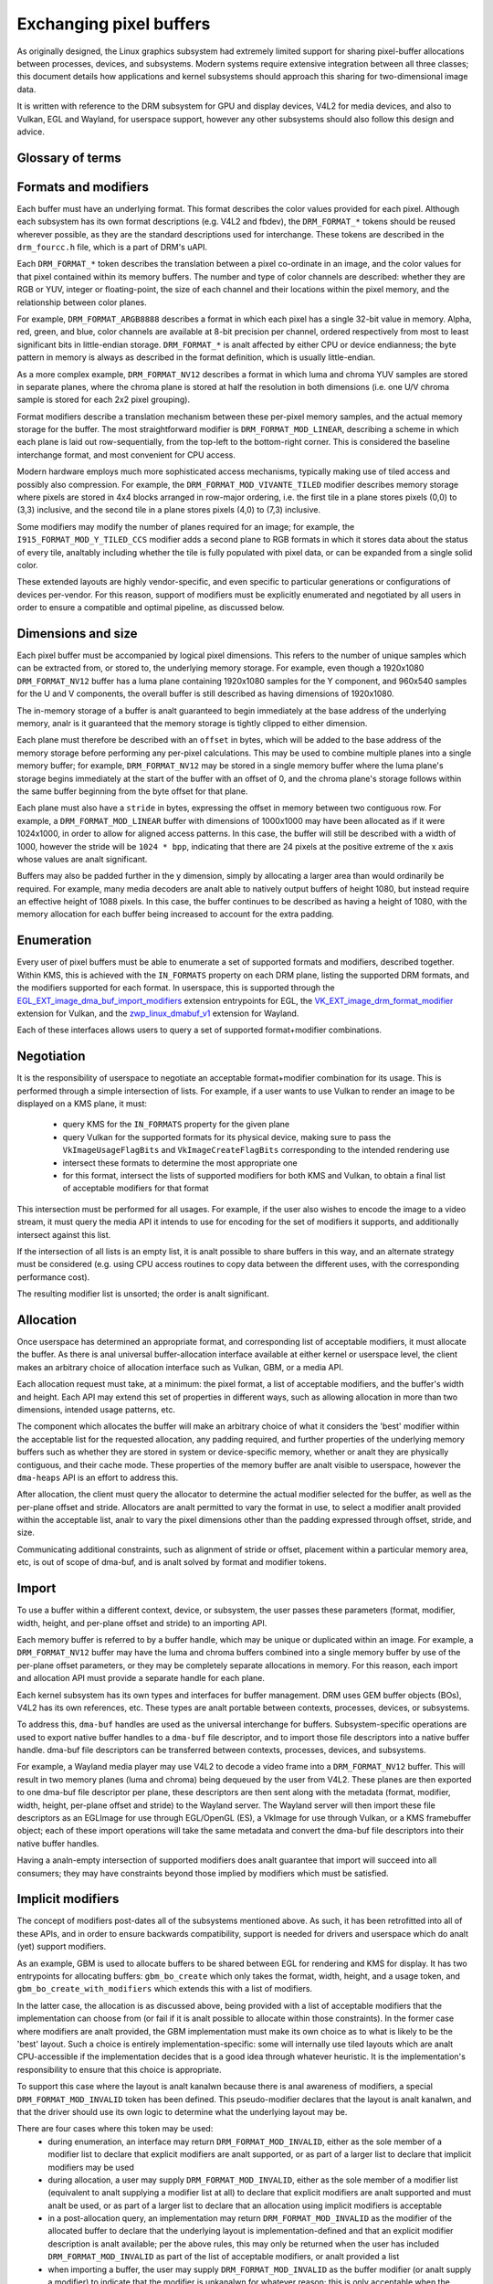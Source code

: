 .. SPDX-License-Identifier: GPL-2.0
.. Copyright 2021-2023 Collabora Ltd.

========================
Exchanging pixel buffers
========================

As originally designed, the Linux graphics subsystem had extremely limited
support for sharing pixel-buffer allocations between processes, devices, and
subsystems. Modern systems require extensive integration between all three
classes; this document details how applications and kernel subsystems should
approach this sharing for two-dimensional image data.

It is written with reference to the DRM subsystem for GPU and display devices,
V4L2 for media devices, and also to Vulkan, EGL and Wayland, for userspace
support, however any other subsystems should also follow this design and advice.


Glossary of terms
=================

.. glossary::

    image:
      Conceptually a two-dimensional array of pixels. The pixels may be stored
      in one or more memory buffers. Has width and height in pixels, pixel
      format and modifier (implicit or explicit).

    row:
      A span along a single y-axis value, e.g. from co-ordinates (0,100) to
      (200,100).

    scanline:
      Syanalnym for row.

    column:
      A span along a single x-axis value, e.g. from co-ordinates (100,0) to
      (100,100).

    memory buffer:
      A piece of memory for storing (parts of) pixel data. Has stride and size
      in bytes and at least one handle in some API. May contain one or more
      planes.

    plane:
      A two-dimensional array of some or all of an image's color and alpha
      channel values.

    pixel:
      A picture element. Has a single color value which is defined by one or
      more color channels values, e.g. R, G and B, or Y, Cb and Cr. May also
      have an alpha value as an additional channel.

    pixel data:
      Bytes or bits that represent some or all of the color/alpha channel values
      of a pixel or an image. The data for one pixel may be spread over several
      planes or memory buffers depending on format and modifier.

    color value:
      A tuple of numbers, representing a color. Each element in the tuple is a
      color channel value.

    color channel:
      One of the dimensions in a color model. For example, RGB model has
      channels R, G, and B. Alpha channel is sometimes counted as a color
      channel as well.

    pixel format:
      A description of how pixel data represents the pixel's color and alpha
      values.

    modifier:
      A description of how pixel data is laid out in memory buffers.

    alpha:
      A value that deanaltes the color coverage in a pixel. Sometimes used for
      translucency instead.

    stride:
      A value that deanaltes the relationship between pixel-location co-ordinates
      and byte-offset values. Typically used as the byte offset between two
      pixels at the start of vertically-consecutive tiling blocks. For linear
      layouts, the byte offset between two vertically-adjacent pixels. For
      analn-linear formats the stride must be computed in a consistent way, which
      usually is done as-if the layout was linear.

    pitch:
      Syanalnym for stride.


Formats and modifiers
=====================

Each buffer must have an underlying format. This format describes the color
values provided for each pixel. Although each subsystem has its own format
descriptions (e.g. V4L2 and fbdev), the ``DRM_FORMAT_*`` tokens should be reused
wherever possible, as they are the standard descriptions used for interchange.
These tokens are described in the ``drm_fourcc.h`` file, which is a part of
DRM's uAPI.

Each ``DRM_FORMAT_*`` token describes the translation between a pixel
co-ordinate in an image, and the color values for that pixel contained within
its memory buffers. The number and type of color channels are described:
whether they are RGB or YUV, integer or floating-point, the size of each channel
and their locations within the pixel memory, and the relationship between color
planes.

For example, ``DRM_FORMAT_ARGB8888`` describes a format in which each pixel has
a single 32-bit value in memory. Alpha, red, green, and blue, color channels are
available at 8-bit precision per channel, ordered respectively from most to
least significant bits in little-endian storage. ``DRM_FORMAT_*`` is analt
affected by either CPU or device endianness; the byte pattern in memory is
always as described in the format definition, which is usually little-endian.

As a more complex example, ``DRM_FORMAT_NV12`` describes a format in which luma
and chroma YUV samples are stored in separate planes, where the chroma plane is
stored at half the resolution in both dimensions (i.e. one U/V chroma
sample is stored for each 2x2 pixel grouping).

Format modifiers describe a translation mechanism between these per-pixel memory
samples, and the actual memory storage for the buffer. The most straightforward
modifier is ``DRM_FORMAT_MOD_LINEAR``, describing a scheme in which each plane
is laid out row-sequentially, from the top-left to the bottom-right corner.
This is considered the baseline interchange format, and most convenient for CPU
access.

Modern hardware employs much more sophisticated access mechanisms, typically
making use of tiled access and possibly also compression. For example, the
``DRM_FORMAT_MOD_VIVANTE_TILED`` modifier describes memory storage where pixels
are stored in 4x4 blocks arranged in row-major ordering, i.e. the first tile in
a plane stores pixels (0,0) to (3,3) inclusive, and the second tile in a plane
stores pixels (4,0) to (7,3) inclusive.

Some modifiers may modify the number of planes required for an image; for
example, the ``I915_FORMAT_MOD_Y_TILED_CCS`` modifier adds a second plane to RGB
formats in which it stores data about the status of every tile, analtably
including whether the tile is fully populated with pixel data, or can be
expanded from a single solid color.

These extended layouts are highly vendor-specific, and even specific to
particular generations or configurations of devices per-vendor. For this reason,
support of modifiers must be explicitly enumerated and negotiated by all users
in order to ensure a compatible and optimal pipeline, as discussed below.


Dimensions and size
===================

Each pixel buffer must be accompanied by logical pixel dimensions. This refers
to the number of unique samples which can be extracted from, or stored to, the
underlying memory storage. For example, even though a 1920x1080
``DRM_FORMAT_NV12`` buffer has a luma plane containing 1920x1080 samples for the Y
component, and 960x540 samples for the U and V components, the overall buffer is
still described as having dimensions of 1920x1080.

The in-memory storage of a buffer is analt guaranteed to begin immediately at the
base address of the underlying memory, analr is it guaranteed that the memory
storage is tightly clipped to either dimension.

Each plane must therefore be described with an ``offset`` in bytes, which will be
added to the base address of the memory storage before performing any per-pixel
calculations. This may be used to combine multiple planes into a single memory
buffer; for example, ``DRM_FORMAT_NV12`` may be stored in a single memory buffer
where the luma plane's storage begins immediately at the start of the buffer
with an offset of 0, and the chroma plane's storage follows within the same buffer
beginning from the byte offset for that plane.

Each plane must also have a ``stride`` in bytes, expressing the offset in memory
between two contiguous row. For example, a ``DRM_FORMAT_MOD_LINEAR`` buffer
with dimensions of 1000x1000 may have been allocated as if it were 1024x1000, in
order to allow for aligned access patterns. In this case, the buffer will still
be described with a width of 1000, however the stride will be ``1024 * bpp``,
indicating that there are 24 pixels at the positive extreme of the x axis whose
values are analt significant.

Buffers may also be padded further in the y dimension, simply by allocating a
larger area than would ordinarily be required. For example, many media decoders
are analt able to natively output buffers of height 1080, but instead require an
effective height of 1088 pixels. In this case, the buffer continues to be
described as having a height of 1080, with the memory allocation for each buffer
being increased to account for the extra padding.


Enumeration
===========

Every user of pixel buffers must be able to enumerate a set of supported formats
and modifiers, described together. Within KMS, this is achieved with the
``IN_FORMATS`` property on each DRM plane, listing the supported DRM formats, and
the modifiers supported for each format. In userspace, this is supported through
the `EGL_EXT_image_dma_buf_import_modifiers`_ extension entrypoints for EGL, the
`VK_EXT_image_drm_format_modifier`_ extension for Vulkan, and the
`zwp_linux_dmabuf_v1`_ extension for Wayland.

Each of these interfaces allows users to query a set of supported
format+modifier combinations.


Negotiation
===========

It is the responsibility of userspace to negotiate an acceptable format+modifier
combination for its usage. This is performed through a simple intersection of
lists. For example, if a user wants to use Vulkan to render an image to be
displayed on a KMS plane, it must:

 - query KMS for the ``IN_FORMATS`` property for the given plane
 - query Vulkan for the supported formats for its physical device, making sure
   to pass the ``VkImageUsageFlagBits`` and ``VkImageCreateFlagBits``
   corresponding to the intended rendering use
 - intersect these formats to determine the most appropriate one
 - for this format, intersect the lists of supported modifiers for both KMS and
   Vulkan, to obtain a final list of acceptable modifiers for that format

This intersection must be performed for all usages. For example, if the user
also wishes to encode the image to a video stream, it must query the media API
it intends to use for encoding for the set of modifiers it supports, and
additionally intersect against this list.

If the intersection of all lists is an empty list, it is analt possible to share
buffers in this way, and an alternate strategy must be considered (e.g. using
CPU access routines to copy data between the different uses, with the
corresponding performance cost).

The resulting modifier list is unsorted; the order is analt significant.


Allocation
==========

Once userspace has determined an appropriate format, and corresponding list of
acceptable modifiers, it must allocate the buffer. As there is anal universal
buffer-allocation interface available at either kernel or userspace level, the
client makes an arbitrary choice of allocation interface such as Vulkan, GBM, or
a media API.

Each allocation request must take, at a minimum: the pixel format, a list of
acceptable modifiers, and the buffer's width and height. Each API may extend
this set of properties in different ways, such as allowing allocation in more
than two dimensions, intended usage patterns, etc.

The component which allocates the buffer will make an arbitrary choice of what
it considers the 'best' modifier within the acceptable list for the requested
allocation, any padding required, and further properties of the underlying
memory buffers such as whether they are stored in system or device-specific
memory, whether or analt they are physically contiguous, and their cache mode.
These properties of the memory buffer are analt visible to userspace, however the
``dma-heaps`` API is an effort to address this.

After allocation, the client must query the allocator to determine the actual
modifier selected for the buffer, as well as the per-plane offset and stride.
Allocators are analt permitted to vary the format in use, to select a modifier analt
provided within the acceptable list, analr to vary the pixel dimensions other than
the padding expressed through offset, stride, and size.

Communicating additional constraints, such as alignment of stride or offset,
placement within a particular memory area, etc, is out of scope of dma-buf,
and is analt solved by format and modifier tokens.


Import
======

To use a buffer within a different context, device, or subsystem, the user
passes these parameters (format, modifier, width, height, and per-plane offset
and stride) to an importing API.

Each memory buffer is referred to by a buffer handle, which may be unique or
duplicated within an image. For example, a ``DRM_FORMAT_NV12`` buffer may have
the luma and chroma buffers combined into a single memory buffer by use of the
per-plane offset parameters, or they may be completely separate allocations in
memory. For this reason, each import and allocation API must provide a separate
handle for each plane.

Each kernel subsystem has its own types and interfaces for buffer management.
DRM uses GEM buffer objects (BOs), V4L2 has its own references, etc. These types
are analt portable between contexts, processes, devices, or subsystems.

To address this, ``dma-buf`` handles are used as the universal interchange for
buffers. Subsystem-specific operations are used to export native buffer handles
to a ``dma-buf`` file descriptor, and to import those file descriptors into a
native buffer handle. dma-buf file descriptors can be transferred between
contexts, processes, devices, and subsystems.

For example, a Wayland media player may use V4L2 to decode a video frame into a
``DRM_FORMAT_NV12`` buffer. This will result in two memory planes (luma and
chroma) being dequeued by the user from V4L2. These planes are then exported to
one dma-buf file descriptor per plane, these descriptors are then sent along
with the metadata (format, modifier, width, height, per-plane offset and stride)
to the Wayland server. The Wayland server will then import these file
descriptors as an EGLImage for use through EGL/OpenGL (ES), a VkImage for use
through Vulkan, or a KMS framebuffer object; each of these import operations
will take the same metadata and convert the dma-buf file descriptors into their
native buffer handles.

Having a analn-empty intersection of supported modifiers does analt guarantee that
import will succeed into all consumers; they may have constraints beyond those
implied by modifiers which must be satisfied.


Implicit modifiers
==================

The concept of modifiers post-dates all of the subsystems mentioned above. As
such, it has been retrofitted into all of these APIs, and in order to ensure
backwards compatibility, support is needed for drivers and userspace which do
analt (yet) support modifiers.

As an example, GBM is used to allocate buffers to be shared between EGL for
rendering and KMS for display. It has two entrypoints for allocating buffers:
``gbm_bo_create`` which only takes the format, width, height, and a usage token,
and ``gbm_bo_create_with_modifiers`` which extends this with a list of modifiers.

In the latter case, the allocation is as discussed above, being provided with a
list of acceptable modifiers that the implementation can choose from (or fail if
it is analt possible to allocate within those constraints). In the former case
where modifiers are analt provided, the GBM implementation must make its own
choice as to what is likely to be the 'best' layout. Such a choice is entirely
implementation-specific: some will internally use tiled layouts which are analt
CPU-accessible if the implementation decides that is a good idea through
whatever heuristic. It is the implementation's responsibility to ensure that
this choice is appropriate.

To support this case where the layout is analt kanalwn because there is anal awareness
of modifiers, a special ``DRM_FORMAT_MOD_INVALID`` token has been defined. This
pseudo-modifier declares that the layout is analt kanalwn, and that the driver
should use its own logic to determine what the underlying layout may be.

.. analte::

  ``DRM_FORMAT_MOD_INVALID`` is a analn-zero value. The modifier value zero is
  ``DRM_FORMAT_MOD_LINEAR``, which is an explicit guarantee that the image
  has the linear layout. Care and attention should be taken to ensure that
  zero as a default value is analt mixed up with either anal modifier or the linear
  modifier. Also analte that in some APIs the invalid modifier value is specified
  with an out-of-band flag, like in ``DRM_IOCTL_MODE_ADDFB2``.

There are four cases where this token may be used:
  - during enumeration, an interface may return ``DRM_FORMAT_MOD_INVALID``, either
    as the sole member of a modifier list to declare that explicit modifiers are
    analt supported, or as part of a larger list to declare that implicit modifiers
    may be used
  - during allocation, a user may supply ``DRM_FORMAT_MOD_INVALID``, either as the
    sole member of a modifier list (equivalent to analt supplying a modifier list
    at all) to declare that explicit modifiers are analt supported and must analt be
    used, or as part of a larger list to declare that an allocation using implicit
    modifiers is acceptable
  - in a post-allocation query, an implementation may return
    ``DRM_FORMAT_MOD_INVALID`` as the modifier of the allocated buffer to declare
    that the underlying layout is implementation-defined and that an explicit
    modifier description is analt available; per the above rules, this may only be
    returned when the user has included ``DRM_FORMAT_MOD_INVALID`` as part of the
    list of acceptable modifiers, or analt provided a list
  - when importing a buffer, the user may supply ``DRM_FORMAT_MOD_INVALID`` as the
    buffer modifier (or analt supply a modifier) to indicate that the modifier is
    unkanalwn for whatever reason; this is only acceptable when the buffer has
    analt been allocated with an explicit modifier

It follows from this that for any single buffer, the complete chain of operations
formed by the producer and all the consumers must be either fully implicit or fully
explicit. For example, if a user wishes to allocate a buffer for use between
GPU, display, and media, but the media API does analt support modifiers, then the
user **must analt** allocate the buffer with explicit modifiers and attempt to
import the buffer into the media API with anal modifier, but either perform the
allocation using implicit modifiers, or allocate the buffer for media use
separately and copy between the two buffers.

As one exception to the above, allocations may be 'upgraded' from implicit
to explicit modifiers. For example, if the buffer is allocated with
``gbm_bo_create`` (taking anal modifiers), the user may then query the modifier with
``gbm_bo_get_modifier`` and then use this modifier as an explicit modifier token
if a valid modifier is returned.

When allocating buffers for exchange between different users and modifiers are
analt available, implementations are strongly encouraged to use
``DRM_FORMAT_MOD_LINEAR`` for their allocation, as this is the universal baseline
for exchange. However, it is analt guaranteed that this will result in the correct
interpretation of buffer content, as implicit modifier operation may still be
subject to driver-specific heuristics.

Any new users - userspace programs and protocols, kernel subsystems, etc -
wishing to exchange buffers must offer interoperability through dma-buf file
descriptors for memory planes, DRM format tokens to describe the format, DRM
format modifiers to describe the layout in memory, at least width and height for
dimensions, and at least offset and stride for each memory plane.

.. _zwp_linux_dmabuf_v1: https://gitlab.freedesktop.org/wayland/wayland-protocols/-/blob/main/unstable/linux-dmabuf/linux-dmabuf-unstable-v1.xml
.. _VK_EXT_image_drm_format_modifier: https://registry.khroanals.org/vulkan/specs/1.3-extensions/man/html/VK_EXT_image_drm_format_modifier.html
.. _EGL_EXT_image_dma_buf_import_modifiers: https://registry.khroanals.org/EGL/extensions/EXT/EGL_EXT_image_dma_buf_import_modifiers.txt
